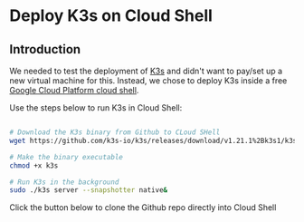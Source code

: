 * Deploy K3s on Cloud Shell

** Introduction
We needed to test the deployment of [[http://k3s.io][K3s]] and didn't want to pay/set up a new virtual machine for this.
Instead, we chose to deploy K3s inside a free [[https://cloud.google.com/shell][Google Cloud Platform cloud shell]].

Use the steps below to run K3s in Cloud Shell:

#+name: Deploy K3s on Cloud Shell
#+begin_src bash

# Download the K3s binary from Github to CLoud SHell
wget https://github.com/k3s-io/k3s/releases/download/v1.21.1%2Bk3s1/k3s

# Make the binary executable
chmod +x k3s

# Run K3s in the background
sudo ./k3s server --snapshotter native&
#+end_src

Click the button below to clone the Github repo directly into Cloud Shell 

#+NAME:   fig:CloudShellButton
[[https://console.cloud.google.com/cloudshell/open?git_repo=https://github.com/asterion-digital/gcloud-console-awx-install][./images/open-btn.png]]
